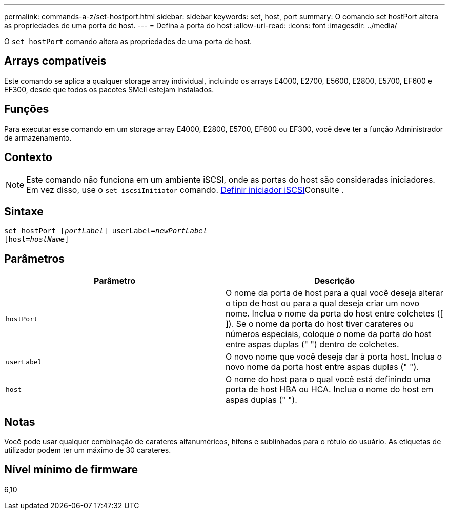 ---
permalink: commands-a-z/set-hostport.html 
sidebar: sidebar 
keywords: set, host, port 
summary: O comando set hostPort altera as propriedades de uma porta de host. 
---
= Defina a porta do host
:allow-uri-read: 
:icons: font
:imagesdir: ../media/


[role="lead"]
O `set hostPort` comando altera as propriedades de uma porta de host.



== Arrays compatíveis

Este comando se aplica a qualquer storage array individual, incluindo os arrays E4000, E2700, E5600, E2800, E5700, EF600 e EF300, desde que todos os pacotes SMcli estejam instalados.



== Funções

Para executar esse comando em um storage array E4000, E2800, E5700, EF600 ou EF300, você deve ter a função Administrador de armazenamento.



== Contexto

[NOTE]
====
Este comando não funciona em um ambiente iSCSI, onde as portas do host são consideradas iniciadores. Em vez disso, use o `set iscsiInitiator` comando. xref:set-iscsiinitiator.adoc[Definir iniciador iSCSI]Consulte .

====


== Sintaxe

[source, cli, subs="+macros"]
----
set hostPort pass:quotes[[_portLabel_]] userLabel=pass:quotes[_newPortLabel_]
[host=pass:quotes[_hostName_]]
----


== Parâmetros

[cols="2*"]
|===
| Parâmetro | Descrição 


 a| 
`hostPort`
 a| 
O nome da porta de host para a qual você deseja alterar o tipo de host ou para a qual deseja criar um novo nome. Inclua o nome da porta do host entre colchetes ([ ]). Se o nome da porta do host tiver carateres ou números especiais, coloque o nome da porta do host entre aspas duplas (" ") dentro de colchetes.



 a| 
`userLabel`
 a| 
O novo nome que você deseja dar à porta host. Inclua o novo nome da porta host entre aspas duplas (" ").



 a| 
`host`
 a| 
O nome do host para o qual você está definindo uma porta de host HBA ou HCA. Inclua o nome do host em aspas duplas (" ").

|===


== Notas

Você pode usar qualquer combinação de carateres alfanuméricos, hífens e sublinhados para o rótulo do usuário. As etiquetas de utilizador podem ter um máximo de 30 carateres.



== Nível mínimo de firmware

6,10
